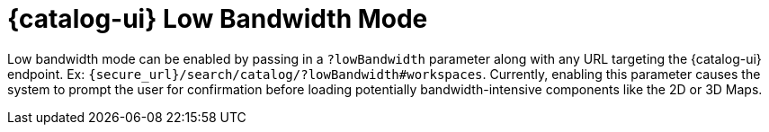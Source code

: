 :title: {catalog-ui} Low Bandwidth Mode
:type: subUsing
:status: published
:parent: Customizing Options
:summary: Enabling low bandwidth mode
:order: 00

= {catalog-ui} Low Bandwidth Mode

Low bandwidth mode can be enabled by passing in a `?lowBandwidth` parameter along with any URL targeting the {catalog-ui} endpoint.
Ex: `{secure_url}/search/catalog/?lowBandwidth#workspaces`.
Currently, enabling this parameter causes the system to prompt the user for confirmation before loading potentially bandwidth-intensive components like the 2D or 3D Maps.

